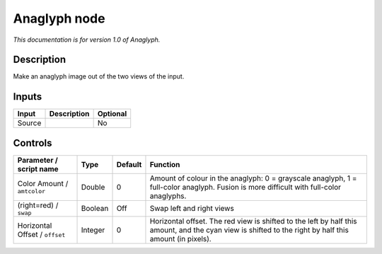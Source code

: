 .. _net.sf.openfx.anaglyphPlugin:

Anaglyph node
=============

|pluginIcon| 

*This documentation is for version 1.0 of Anaglyph.*

Description
-----------

Make an anaglyph image out of the two views of the input.

Inputs
------

+----------+---------------+------------+
| Input    | Description   | Optional   |
+==========+===============+============+
| Source   |               | No         |
+----------+---------------+------------+

Controls
--------

.. tabularcolumns:: |>{\raggedright}p{0.2\columnwidth}|>{\raggedright}p{0.06\columnwidth}|>{\raggedright}p{0.07\columnwidth}|p{0.63\columnwidth}|

.. cssclass:: longtable

+----------------------------------+-----------+-----------+----------------------------------------------------------------------------------------------------------------------------------------------------------+
| Parameter / script name          | Type      | Default   | Function                                                                                                                                                 |
+==================================+===========+===========+==========================================================================================================================================================+
| Color Amount / ``amtcolor``      | Double    | 0         | Amount of colour in the anaglyph: 0 = grayscale anaglyph, 1 = full-color anaglyph. Fusion is more difficult with full-color anaglyphs.                   |
+----------------------------------+-----------+-----------+----------------------------------------------------------------------------------------------------------------------------------------------------------+
| (right=red) / ``swap``           | Boolean   | Off       | Swap left and right views                                                                                                                                |
+----------------------------------+-----------+-----------+----------------------------------------------------------------------------------------------------------------------------------------------------------+
| Horizontal Offset / ``offset``   | Integer   | 0         | Horizontal offset. The red view is shifted to the left by half this amount, and the cyan view is shifted to the right by half this amount (in pixels).   |
+----------------------------------+-----------+-----------+----------------------------------------------------------------------------------------------------------------------------------------------------------+

.. |pluginIcon| image:: net.sf.openfx.anaglyphPlugin.png
   :width: 10.0%
